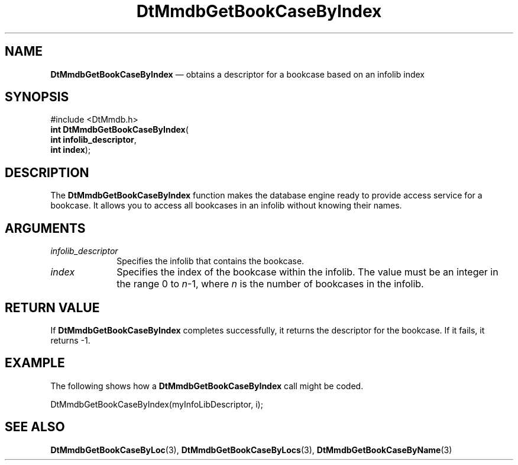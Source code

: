 '\" t
...\" MmdbGBBI.sgm /main/6 1996/09/08 20:06:23 rws $
.de P!
.fl
\!!1 setgray
.fl
\\&.\"
.fl
\!!0 setgray
.fl			\" force out current output buffer
\!!save /psv exch def currentpoint translate 0 0 moveto
\!!/showpage{}def
.fl			\" prolog
.sy sed -e 's/^/!/' \\$1\" bring in postscript file
\!!psv restore
.
.de pF
.ie     \\*(f1 .ds f1 \\n(.f
.el .ie \\*(f2 .ds f2 \\n(.f
.el .ie \\*(f3 .ds f3 \\n(.f
.el .ie \\*(f4 .ds f4 \\n(.f
.el .tm ? font overflow
.ft \\$1
..
.de fP
.ie     !\\*(f4 \{\
.	ft \\*(f4
.	ds f4\"
'	br \}
.el .ie !\\*(f3 \{\
.	ft \\*(f3
.	ds f3\"
'	br \}
.el .ie !\\*(f2 \{\
.	ft \\*(f2
.	ds f2\"
'	br \}
.el .ie !\\*(f1 \{\
.	ft \\*(f1
.	ds f1\"
'	br \}
.el .tm ? font underflow
..
.ds f1\"
.ds f2\"
.ds f3\"
.ds f4\"
.ta 8n 16n 24n 32n 40n 48n 56n 64n 72n 
.TH "DtMmdbGetBookCaseByIndex" "library call"
.SH "NAME"
\fBDtMmdbGetBookCaseByIndex\fP \(em obtains
a descriptor for a bookcase based on an infolib index
.SH "SYNOPSIS"
.PP
.nf
#include <DtMmdb\&.h>
\fBint \fBDtMmdbGetBookCaseByIndex\fP\fR(
\fBint \fBinfolib_descriptor\fR\fR,
\fBint \fBindex\fR\fR);
.fi
.SH "DESCRIPTION"
.PP
The \fBDtMmdbGetBookCaseByIndex\fP function
makes the database engine ready to provide access service for
a bookcase\&. It allows you to access all bookcases in an infolib
without knowing their names\&.
.SH "ARGUMENTS"
.IP "\fIinfolib_descriptor\fP" 10
Specifies the infolib that contains the bookcase\&.
.IP "\fIindex\fP" 10
Specifies the index of the bookcase within the infolib\&.
The value must be an integer in the
range 0 to \fIn\fP-1, where
\fIn\fP is the number of bookcases in the infolib\&.
.SH "RETURN VALUE"
.PP
If \fBDtMmdbGetBookCaseByIndex\fP completes
successfully, it returns the descriptor for the bookcase\&.
If it fails, it returns -1\&.
.SH "EXAMPLE"
.PP
The following shows how a \fBDtMmdbGetBookCaseByIndex\fP call
might be coded\&.
.PP
.nf
\f(CWDtMmdbGetBookCaseByIndex(myInfoLibDescriptor, i);\fR
.fi
.PP
.SH "SEE ALSO"
.PP
\fBDtMmdbGetBookCaseByLoc\fP(3),
\fBDtMmdbGetBookCaseByLocs\fP(3),
\fBDtMmdbGetBookCaseByName\fP(3)
...\" created by instant / docbook-to-man, Sun 02 Sep 2012, 09:40
